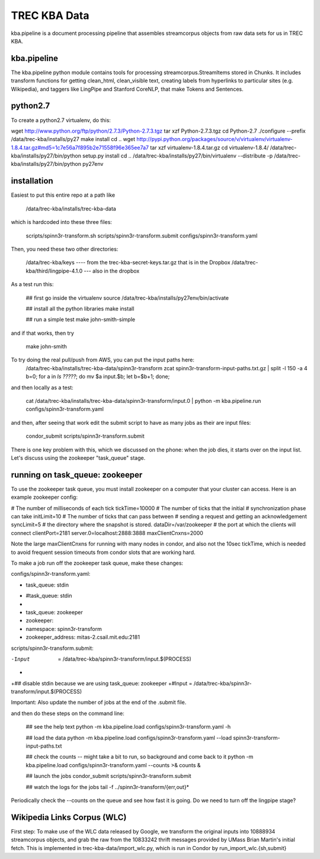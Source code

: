 TREC KBA Data
=============

kba.pipeline is a document processing pipeline that assembles
streamcorpus objects from raw data sets for us in TREC KBA.


kba.pipeline
-------------

The kba.pipeline python module contains tools for processing
streamcorpus.StreamItems stored in Chunks.  It includes transform
functions for getting clean_html, clean_visible text, creating labels
from hyperlinks to particular sites (e.g. Wikipedia), and taggers like
LingPipe and Stanford CoreNLP, that make Tokens and Sentences.

python2.7
---------
To create a python2.7 virtualenv, do this:

wget http://www.python.org/ftp/python/2.7.3/Python-2.7.3.tgz
tar xzf Python-2.7.3.tgz
cd Python-2.7
./configure --prefix /data/trec-kba/installs/py27
make install
cd ..
wget http://pypi.python.org/packages/source/v/virtualenv/virtualenv-1.8.4.tar.gz#md5=1c7e56a7f895b2e71558f96e365ee7a7
tar xzf virtualenv-1.8.4.tar.gz 
cd virtualenv-1.8.4/
/data/trec-kba/installs/py27/bin/python setup.py  install
cd ..
/data/trec-kba/installs/py27/bin/virtualenv --distribute -p /data/trec-kba/installs/py27/bin/python py27env



installation
------------

Easiest to put this entire repo at a path like

    /data/trec-kba/installs/trec-kba-data

which is hardcoded into these three files:

    scripts/spinn3r-transform.sh
    scripts/spinn3r-transform.submit
    configs/spinn3r-transform.yaml


Then, you need these two other directories:

   /data/trec-kba/keys ---- from the trec-kba-secret-keys.tar.gz that is in the Dropbox
   /data/trec-kba/third/lingpipe-4.1.0 --- also in the dropbox

As a test run this:

    ## first go inside the virtualenv
    source /data/trec-kba/installs/py27env/bin/activate

    ## install all the python libraries
    make install

    ## run a simple test
    make john-smith-simple


and if that works, then try
    
    make john-smith


To try doing the real pull/push from AWS, you can put the input paths here:
   /data/trec-kba/installs/trec-kba-data/spinn3r-transform
   zcat spinn3r-transform-input-paths.txt.gz | split -l 150 -a 4
   b=0; for a in `ls ?????`; do mv $a input.$b; let b=$b+1; done;

and then locally as a test:

   cat  /data/trec-kba/installs/trec-kba-data/spinn3r-transform/input.0 | python -m kba.pipeline.run configs/spinn3r-transform.yaml

and then, after seeing that work edit the submit script to have as
many jobs as their are input files:

   condor_submit scripts/spinn3r-transform.submit

There is one key problem with this, which we discussed on the phone:
when the job dies, it starts over on the input list.  Let's discuss
using the zookeeper "task_queue" stage.


running on task_queue: zookeeper 
--------------------------------

To use the zookeeper task queue, you must install zookeeper on a
computer that your cluster can access.  Here is an example zookeeper
config:

# The number of milliseconds of each tick
tickTime=10000
# The number of ticks that the initial 
# synchronization phase can take
initLimit=10
# The number of ticks that can pass between 
# sending a request and getting an acknowledgement
syncLimit=5
# the directory where the snapshot is stored.
dataDir=/var/zookeeper
# the port at which the clients will connect
clientPort=2181
server.0=localhost:2888:3888
maxClientCnxns=2000


Note the large maxClientCnxns for running with many nodes in condor,
and also not the 10sec tickTime, which is needed to avoid frequent
session timeouts from condor slots that are working hard.


To make a job run off the zookeeper task queue, make these changes:

configs/spinn3r-transform.yaml:

-  task_queue: stdin
+  #task_queue: stdin
+
+  task_queue: zookeeper
+  zookeeper:
+    namespace: spinn3r-transform
+    zookeeper_address: mitas-2.csail.mit.edu:2181
 

scripts/spinn3r-transform.submit:

-Input  = /data/trec-kba/spinn3r-transform/input.$(PROCESS)
+
+## disable stdin because we are using task_queue: zookeeper 
+#Input = /data/trec-kba/spinn3r-transform/input.$(PROCESS)


Important:
Also update the number of jobs at the end of the .submit file.


and then  do these steps on the command line:

  ## see the help text
  python -m kba.pipeline.load configs/spinn3r-transform.yaml -h

  ## load the data
  python -m kba.pipeline.load configs/spinn3r-transform.yaml --load spinn3r-transform-input-paths.txt 

  ## check the counts -- might take a bit to run, so background and come back to it
  python -m kba.pipeline.load configs/spinn3r-transform.yaml --counts >& counts &

  ## launch the jobs
  condor_submit scripts/spinn3r-transform.submit 

  ## watch the logs for the jobs
  tail -f ../spinn3r-transform/{err,out}*


Periodically check the --counts on the queue and see how fast it is
going.  Do we need to turn off the lingpipe stage?



Wikipedia Links Corpus (WLC)
----------------------------

First step: To make use of the WLC data released by Google, we
transform the original inputs into 10888934 streamcorpus objects, and
grab the raw from the 10833242 thrift messages provided by UMass Brian
Martin's initial fetch.  This is implemented in
trec-kba-data/import_wlc.py, which is run in Condor by
run_import_wlc.{sh,submit}

